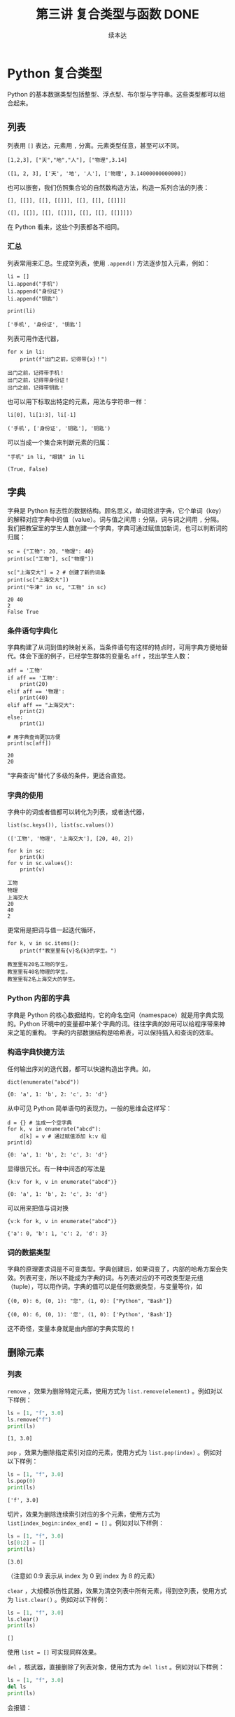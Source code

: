 #+TITLE: 第三讲 复合类型与函数 DONE
#+author: 续本达
#+PROPERTY: header-args :eval never-export :exports both

# 编辑器部分移动到了 0-main.org
* Python 复合类型
  Python 的基本数据类型包括整型、浮点型、布尔型与字符串。这些类型都可以组合起来。
** 列表
   列表用 =[]= 表达，元素用 =,= 分离。元素类型任意，甚至可以不同。
   #+NAME: 1655e631-a2e9-4b71-9c29-88b5f9d54d7d
   #+begin_src ein-python :results output :session https://dpcg.g.airelinux.org/user/xubd/lecture-python.ipynb
     [1,2,3], ["天","地","人"], ["物理",3.14]
   #+end_src

   #+RESULTS: 1655e631-a2e9-4b71-9c29-88b5f9d54d7d
   : ([1, 2, 3], ['天', '地', '人'], ['物理', 3.14000000000000])
   也可以嵌套，我们仿照集合论的自然数构造方法，构造一系列合法的列表：
   #+NAME: 36af3d77-4c07-4ae1-b738-33cffe80c33a
   #+begin_src ein-python :results output :session https://dpcg.g.airelinux.org/user/xubd/lecture-python.ipynb
     [], [[]], [[], [[]]], [[], [[], [[]]]]
   #+end_src

   #+RESULTS: 36af3d77-4c07-4ae1-b738-33cffe80c33a
   : ([], [[]], [[], [[]]], [[], [[], [[]]]])
   在 Python 看来，这些个列表都各不相同。
*** 汇总
    列表常用来汇总。生成空列表，使用 =.append()= 方法逐步加入元素，例如：
    #+NAME: d1c249d8-e2af-443e-bc97-386359b440db
    #+begin_src ein-python :results output :session https://dpcg.g.airelinux.org/user/xubd/lecture-python.ipynb
      li = []
      li.append("手机")
      li.append("身份证")
      li.append("钥匙")

      print(li)
    #+end_src

    #+RESULTS: d1c249d8-e2af-443e-bc97-386359b440db
    : ['手机', '身份证', '钥匙']
    列表可用作迭代器，
    #+NAME: d7e54261-2774-443b-903b-630a5a477512
    #+begin_src ein-python :results output :session https://dpcg.g.airelinux.org/user/xubd/lecture-python.ipynb
      for x in li:
          print(f"出门之前，记得带{x}！")
    #+end_src

    #+RESULTS: d7e54261-2774-443b-903b-630a5a477512
    : 出门之前，记得带手机！
    : 出门之前，记得带身份证！
    : 出门之前，记得带钥匙！
    也可以用下标取出特定的元素，用法与字符串一样：
    #+NAME: c0ee5c3c-eba7-4c57-bc5e-a3e23f9b2012
    #+begin_src ein-python :results output :session https://dpcg.g.airelinux.org/user/xubd/lecture-python.ipynb
      li[0], li[1:3], li[-1]
    #+end_src

    #+RESULTS: c0ee5c3c-eba7-4c57-bc5e-a3e23f9b2012
    : ('手机', ['身份证', '钥匙'], '钥匙')
   可以当成一个集合来判断元素的归属：
   #+NAME: 2e2c9536-e54c-48dd-970b-6d767e4e63f1
   #+begin_src ein-python :results output :session https://dpcg.g.airelinux.org/user/xubd/lecture-python.ipynb
     "手机" in li, "眼镜" in li
   #+end_src

   #+RESULTS: 2e2c9536-e54c-48dd-970b-6d767e4e63f1
   : (True, False)
    
** 字典
   字典是 Python 标志性的数据结构。顾名思义，单词放进字典，它个单词（key）的解释对应字典中的值（value）。词与值之间用 =:= 分隔，词与词之间用 =,= 分隔。我们把教室里的学生人数创建一个字典，字典可通过赋值加新词，也可以判断词的归属：
   #+NAME: 554e13f1-a717-411a-b713-4f58a782542a
   #+begin_src ein-python :results output :session https://dpcg.g.airelinux.org/user/xubd/lecture-python.ipynb
     sc = {"工物": 20, "物理": 40}
     print(sc["工物"], sc["物理"])

     sc["上海交大"] = 2 # 创建了新的词条
     print(sc["上海交大"])
     print("牛津" in sc, "工物" in sc)
   #+end_src

   #+RESULTS: 554e13f1-a717-411a-b713-4f58a782542a
   : 20 40
   : 2
   : False True

*** 条件语句字典化
    字典构建了从词到值的映射关系，当条件语句有这样的特点时，可用字典方便地替代。体会下面的例子，已经学生群体的变量名 =aff= ，找出学生人数：
    #+NAME: 52510fba-71c1-4ad1-bda9-9e8a16bcb5d3
    #+begin_src ein-python :results output :session https://dpcg.g.airelinux.org/user/xubd/lecture-python.ipynb
      aff = '工物'
      if aff == '工物':
          print(20)
      elif aff == '物理':
          print(40)
      elif aff == "上海交大":
          print(2)
      else:
          print(1)

      # 用字典查询更加方便
      print(sc[aff])
    #+end_src

    #+RESULTS: 52510fba-71c1-4ad1-bda9-9e8a16bcb5d3
    : 20
    : 20
    "字典查询"替代了多级的条件，更适合直觉。
*** 字典的使用
    字典中的词或者值都可以转化为列表，或者迭代器，
    #+NAME: 43f85d28-5e0c-429f-bf5f-0df5141cb476
    #+begin_src ein-python :results output :session https://dpcg.g.airelinux.org/user/xubd/lecture-python.ipynb
      list(sc.keys()), list(sc.values())
    #+end_src

    #+RESULTS: 43f85d28-5e0c-429f-bf5f-0df5141cb476
    : (['工物', '物理', '上海交大'], [20, 40, 2])
    #+NAME: bf1cca8b-39f6-4bb3-9b17-2c66ab37b650
    #+begin_src ein-python :results output :session https://dpcg.g.airelinux.org/user/xubd/lecture-python.ipynb
      for k in sc:
          print(k)
      for v in sc.values():
          print(v)
    #+end_src

    #+RESULTS: bf1cca8b-39f6-4bb3-9b17-2c66ab37b650
    : 工物
    : 物理
    : 上海交大
    : 20
    : 40
    : 2
    更常用是把词与值一起迭代循环，
    #+NAME: 1d5ee4bd-12bb-4739-b417-c357b5c1095d
    #+begin_src ein-python :results output :session https://dpcg.g.airelinux.org/user/xubd/lecture-python.ipynb
      for k, v in sc.items():
          print(f"教室里有{v}名{k}的学生。")
    #+end_src

    #+RESULTS: 1d5ee4bd-12bb-4739-b417-c357b5c1095d
    : 教室里有20名工物的学生。
    : 教室里有40名物理的学生。
    : 教室里有2名上海交大的学生。

*** Python 内部的字典
    字典是 Python 的核心数据结构，它的命名空间（namespace）就是用字典实现的。Python 环境中的变量都中某个字典的词。往往字典的妙用可以给程序带来神来之笔的重构。
    字典的内部数据结构是哈希表，可以保持插入和查询的效率。

*** 构造字典快捷方法
    任何输出序对的迭代器，都可以快速构造出字典。如，
    #+NAME: 94f2c2d2-49a9-4a49-9ac1-8bbab8eb3fb1
    #+begin_src ein-python :results output :session https://dpcg.g.airelinux.org/user/xubd/lecture-python.ipynb
      dict(enumerate("abcd"))
    #+end_src

    #+RESULTS: 94f2c2d2-49a9-4a49-9ac1-8bbab8eb3fb1
    : {0: 'a', 1: 'b', 2: 'c', 3: 'd'}
    从中可见 Python 简单语句的表现力。一般的思维会这样写：
    #+NAME: 54b42395-3d32-401e-adc7-e9ad36ec0209
    #+begin_src ein-python :results output :session https://dpcg.g.airelinux.org/user/xubd/lecture-python.ipynb
      d = {} # 生成一个空字典
      for k, v in enumerate("abcd"):
          d[k] = v # 通过赋值添加 k:v 组
      print(d)
    #+end_src

    #+RESULTS: 54b42395-3d32-401e-adc7-e9ad36ec0209
    : {0: 'a', 1: 'b', 2: 'c', 3: 'd'}
    显得很冗长。有一种中间态的写法是
    #+NAME: 130bd24e-c7a2-476a-ad90-6c7035182d0d
    #+begin_src ein-python :results output :session https://dpcg.g.airelinux.org/user/xubd/lecture-python.ipynb
      {k:v for k, v in enumerate("abcd")}
    #+end_src

    #+RESULTS: 130bd24e-c7a2-476a-ad90-6c7035182d0d
    : {0: 'a', 1: 'b', 2: 'c', 3: 'd'}
    可以用来把值与词对换
    #+NAME: 2ee1779d-1e6d-4590-8221-fa8cb28846ec
    #+begin_src ein-python :results output :session https://dpcg.g.airelinux.org/user/xubd/lecture-python.ipynb
      {v:k for k, v in enumerate("abcd")}
    #+end_src

    #+RESULTS: 2ee1779d-1e6d-4590-8221-fa8cb28846ec
    : {'a': 0, 'b': 1, 'c': 2, 'd': 3}

*** 词的数据类型
    字典的原理要求词是不可变类型。字典创建后，如果词变了，内部的哈希方案会失效。列表可变，所以不能成为字典的词。与列表对应的不可改类型是元组（tuple），可以用作词。字典的值可以是任何数据类型，与变量等价，如
    #+NAME: 0e98505a-c63f-4f08-ad80-65449590d4d4
    #+begin_src ein-python :results output :session https://dpcg.g.airelinux.org/user/xubd/lecture-python.ipynb
      {(0, 0): 6, (0, 1): "您", (1, 0): ["Python", "Bash"]}
    #+end_src

    #+RESULTS: 0e98505a-c63f-4f08-ad80-65449590d4d4
    : {(0, 0): 6, (0, 1): '您', (1, 0): ['Python', 'Bash']}
    这不奇怪，变量本身就是由内部的字典实现的！

** 删除元素
*** 列表

=remove= ，效果为删除特定元素，使用方式为 =list.remove(element)= 。例如对以下样例：

#+begin_src python :results output :session local :exports both
  ls = [1, "f", 3.0]
  ls.remove("f")
  print(ls)
#+end_src

#+RESULTS:
: [1, 3.0]

=pop= ，效果为删除指定索引对应的元素，使用方式为 =list.pop(index)= 。例如对以下样例：

#+begin_src python :results output :session local :exports both
  ls = [1, "f", 3.0]
  ls.pop(0)
  print(ls)
#+end_src

#+RESULTS:
: ['f', 3.0]

切片，效果为删除连续索引对应的多个元素，使用方式为 =list[index_begin:index_end] = []= 。例如对以下样例：

#+begin_src python :results output :session local :exports both
  ls = [1, "f", 3.0]
  ls[0:2] = []
  print(ls)
#+end_src

#+RESULTS:
: [3.0]

（注意如 0:9 表示从 index 为 0 到 index 为 8 的元素）

=clear= ，大规模杀伤性武器，效果为清空列表中所有元素，得到空列表，使用方式为 =list.clear()= 。例如对以下样例：

#+begin_src python :results output :session local :exports both
  ls = [1, "f", 3.0]
  ls.clear()
  print(ls)
#+end_src

#+RESULTS:
: []

使用 =list = []= 可实现同样效果。

=del= ，核武器，直接删除了列表对象，使用方式为 =del list= 。例如对以下样例：

#+begin_src python :results output :session local :exports both
  ls = [1, "f", 3.0]
  del ls
  print(ls)
#+end_src

    会报错：
#+begin_example
  Traceback (most recent call last):
    File "<stdin>", line 1, in <module>
  NameError: name 'ls' is not defined
#+end_example

*** 元组
由于元组具有不可变原则，故想通过类似 =remove= 和 =pop= 这样的方式删除元素无法实现。但由于课上介绍过元组可以实现加法（类似并集），故可以通过切片的方式进行删除操作。例如对以下样例：

#+begin_src python :results output :session local :exports both
  tup = (1, 2, 3, 4)

  #删除元素3
  tup = tup[:2] + tup[3:]

  print(tup)
#+end_src

#+RESULTS:
: (1, 2, 4)

与列表类似，可以使用 =tuple = ()= 实现全部元素的清理，也可以使用 =del tuple= 删除整个元组。

*** 字典
不同于列表，字典的索引是通过keys实现的，是无序的，但仍可以通过对keys的索引进行元素的删除，只是不支持切片操作。字典元素的删除主要有以下几种方式：

=pop= ,效果为删除指定索引对应的键值对，使用方式为 =dict.pop(keys)= 。例如对以下样例：

#+begin_src python :results output :session local :exports both
  dictionary = {"A":1, "B":2, "C":3}
  dictionary.pop("A")
  print(dictionary)
#+end_src

#+RESULTS:
: {'B': 2, 'C': 3}

=popitem= ，效果为随机返回并删除一对键值对，但似乎从 =Python3.6= 以后一般认为删除的是最后插入的键值对（类似于栈，FILO），使用方式为 =dict.popitem()= 。例如对以下样例：

#+begin_src python :results output :session local :exports both
  dictionary = {"A":1, "B":2, "C":3, "D":4}
  x = dictionary.popitem()
  print(x, dictionary)
#+end_src

#+RESULTS:
: ('D', 4) {'A': 1, 'B': 2, 'C': 3}

=clear= ，与列表类似，在此不再赘述，同样可以使用 =dict = {}= 替代。

=del= ，与列表类似，在此不再赘述。

* Python 的运行模式
  在命令行输入 python3 进入的是交互模式，每输入一个指令，都即时得到结果。这个环境称为“REPL”，即 “Read-Evaluate-Print-Loop”，命令行界面也属此类。交互界面更适合探索和试验。
  批处理模式可以批量执行命令，组成批量命令的文件叫做“脚本”，也是广义上的程序。因为脚本运行时没有 REPL 部分，可以不受人干涉，适用于处理大量数据。
  在实践中，经常在交互模式中探索出正确的指令，再把这些指令收集起来，形成脚本，自动地批处理运行。因为脚本应用于无人值守的环境，输入与输出就应当自动进行，只是根据提示交互地输入就远远不够了。
  另一种从外界给程序传递信息的方式是调用参数。Python 把调用时的参数传递给了特定的字符串列表 =sys.argv= 。通过 =sys.argv[1]= ， =sys.argv[2]= 取得第一、第二个参数。
** 调试
  在 REPL 与 Python 的解释器进行交互，是个区别于编译型语言很有效的调试环境。分析程序中可疑的程序片断，放在 REPL 中观察它的行为，是找到问题的好方法。
  在有问题的脚本运行时给 =python3= 加上 =-i= 选项，含义是“iteractive”，例如 =python3 -i prime.py= 。这可让脚本出错或结束后不退出，留在 REPL 的环境中，提供给我们程序恰好出问题时的“案发现场”来寻找诱因。

** Jupyter 环境
   Python 有一个新兴的运行环境，叫做 Jupyter。本课之所以没有以 Jupyter 起步，是因为它只在教学和交互探索中有效，不适合大数据处理。Jupyter 对用户隐藏的细节，在科学数据中是必要的。但是 Jupyter 有它的优点，是图片、文字与程序的混排，对非专业用户直观友好。它是 literate programming ，是一次原则的体现，我们在 [[文档]] 一节深入讨论。
   Jupyter 从 IPython 项目起步，把交互境放到了网页上。在直观的优点之上，它带的困扰是写长的程序时，网页是很糟糕的环境，远远不如完整的编辑器的功能。 Emacs 和 VSCode 的 Jupyter 扩展，在一定程序上缓解了这一问题，使我们写 Jupyter 的程序时，可以用强大的编辑功能替代网页。
   Jupyter 支持 Python 之外的运行环境，是一款值得探索的辅助工具。

* Python 函数
  一直以来，函数都是程序的基本组成部分，是由多段指令组成的功能单元，与数学函数有类似之处。函数给程序划分了逻辑层次，在函数内我们关注函数的实现方法，在函数外我们关注它的使用方法并重复调用，有助于实践“一次”原则。

  Python 定义函数的语法如下：
  #+NAME: 56438852-3a7b-4173-b2f3-64703c75ccf7
  #+begin_src ein-python :results output :session https://dpcg.g.airelinux.org/user/xubd/lecture-python.ipynb
    def add(x, y):
        print(f"x is {x} and y is {y}")
        return x + y  # Return values with a return statement
    add(3, 5)
  #+end_src

  #+RESULTS: 56438852-3a7b-4173-b2f3-64703c75ccf7
  : x is 3 and y is 5
  : 8
  关键字 =def= 跟一个带 =(...):= 的表达式。返回值用 =return= 给出。外部调用 =add(3,5)= 在函数的入口， =x= 和 =y= 被赋予 3 和 5。

  再举一个例子，
  #+NAME: 55304ee6-050e-4677-b4ec-d631a8f05816
  #+begin_src ein-python :results output :session https://dpcg.g.airelinux.org/user/xubd/lecture-python.ipynb
    def swap(x, y):
        return y, x
    a = '左'
    b = '右'

    print(a,b)
    a, b = swap(a,b)
    print(a,b)
  #+end_src

  #+RESULTS: 55304ee6-050e-4677-b4ec-d631a8f05816
  : 左 右
  : 右 左
  在调用 =swap()= 函数的一步， =x= 被赋予 =a= 的值“左”， =y= 被赋予“右”。经过函数计算，得到的返回值是交换的结果“右”、“左”，用于覆盖 =a= 和 =b= 的值。这个函数返回了两个值，在 Python 的内部表示为一个元组。在函数的内与外，变量有各自的定义范围，这使得我们不论从内还是从外看来，都有完整的逻辑。
*** 函数命名空间
    函数内与函数外的命名空间相互独立。看下面的例子，
    #+NAME: bafdc9e1-560f-469a-9c14-fe0b9d3d285c
    #+begin_src ein-python :results output :session https://dpcg.g.airelinux.org/user/xubd/lecture-python.ipynb
      x = 1
      def scope():
          x = 2
      scope()
      print(x)
    #+end_src

    #+RESULTS: bafdc9e1-560f-469a-9c14-fe0b9d3d285c
    : 1

    scope() 函数内的变量 x ，与外部独立。变量是由字典实现的，函数内与函数外的变量分属于不同的字典。函数从内部操作它外部的变量，是不鼓励的，一定要做时，使用 =global= 标识符：
    #+NAME: 9edd2183-3717-4b64-919c-db8cbe8beb7c
    #+begin_src ein-python :results output :session https://dpcg.g.airelinux.org/user/xubd/lecture-python.ipynb
      x = 1
      def scope():
           global x
           x = 2
      scope()
      print(x)
    #+end_src

    #+RESULTS: 9edd2183-3717-4b64-919c-db8cbe8beb7c
    : 2

*** 元组赋值
  值得注意一点， Python 可以通过对元组赋值的形式，实现元组各元素赋值。
  #+NAME: e867d63a-7914-4032-9e1a-ed3aaead8f36
  #+begin_src ein-python :results output :session https://dpcg.g.airelinux.org/user/xubd/lecture-python.ipynb
    print(a, b)
    a, b = b, a # 是 (a, b) = (b, a) 的简写
    print(a, b)
  #+end_src

  #+RESULTS: e867d63a-7914-4032-9e1a-ed3aaead8f36
  : 左 右
  : 右 左
  这使得置换变量的值非常简单直接，因为否则要引入中间变量，这样写，
  #+NAME: 9bd62b99-3a2e-44e5-bd33-b79d2f52f562
  #+begin_src ein-python :results output :session https://dpcg.g.airelinux.org/user/xubd/lecture-python.ipynb
    print(a, b)
    tmp = a
    a = b
    b = tmp
    print(a, b)
  #+end_src

  #+RESULTS: 9bd62b99-3a2e-44e5-bd33-b79d2f52f562
  : 左 右
  : 右 左
  十分不便。

*** 函数的调用
    函数可供大批量调用。使用 =map= 来自然定义一个作用在迭代器上的函数，是分别把它作用到每个元素后返回值组成的迭代器。例如把列表看作迭代器，
    #+NAME: e83d05ff-392c-4dc1-acd1-248063b9b432
    #+begin_src ein-python :results output :session https://dpcg.g.airelinux.org/user/xubd/lecture-python.ipynb
      def squared(x):
          return x*x

      list(map(squared, [1, 2, 3, 4]))
    #+end_src

    #+RESULTS: e83d05ff-392c-4dc1-acd1-248063b9b432
    : [1, 4, 9, 16]
    它把一列数字逐个取平方。 =map()= 返回的迭代器，交给 =list()= 转换成了列表输出。

    等价于直接用迭代器输入，
    #+NAME: 16d3d71a-76c3-429a-b217-7c5a8d21b7ce
    #+begin_src ein-python :results output :session https://dpcg.g.airelinux.org/user/xubd/lecture-python.ipynb
      list(map(squared, range(1, 5)))
    #+end_src

    #+RESULTS: 16d3d71a-76c3-429a-b217-7c5a8d21b7ce
    : [1, 4, 9, 16]

*** 无名函数
    如果函数名不重要，可以直接把函数无名化定义嵌入到语句中。
    #+NAME: 823dd2b0-a2f2-44ed-a87b-384c5533541b
    #+begin_src ein-python :results output :session https://dpcg.g.airelinux.org/user/xubd/lecture-python.ipynb
      list(map(lambda x: x*x, range(1,5)))
    #+end_src

    #+RESULTS: 823dd2b0-a2f2-44ed-a87b-384c5533541b
    : [1, 4, 9, 16]
    省去了函数名， =return= 等。  =lambda= 的名字来自理论计算机科学的 lambda calculus 理论，函数式程序的基础。



* 文档
** 注释
   注释由半角的“#”引出，多行注释用多个“#”：
   #+NAME: 70e65a46-9e12-4c4d-b122-dc42590a25ae
   #+begin_src ein-python :results output :session https://dpcg.g.airelinux.org/user/xubd/lecture-python.ipynb
    # 高精度整数举例
    #
    2**1000
   #+end_src

   #+RESULTS: 70e65a46-9e12-4c4d-b122-dc42590a25ae
   : 10715086071862673209484250490600018105614048117055336074437503883703510511249361224931983788156958581275946729175531468251871452856923140435984577574698574803934567774824230985421074605062371141877954182153046474983581941267398767559165543946077062914571196477686542167660429831652624386837205668069376

   要让程序易于被人理解，一方面应提升和打磨代码风格，让程序本身的逻辑易懂，另一方面，对不明显的程序段落，通过注释来解释。
** 函数的文档
   函数是代码复用的单元，这意味着我们经常会用到别人创作的函数，以节省精力，站在巨人或者一群小矮人的肩膀上。函数定义后紧接的字符串是它的文档，它被特殊对待，由 =help()= 读取输出：
   #+NAME: d28f616f-8011-4581-b76f-2a4e1201ff8e
   #+begin_src ein-python :results output :session https://dpcg.g.airelinux.org/user/xubd/lecture-python.ipynb
     def spherical_harmonic_fitter(grid, order):
         "求球谐函数拟合的系数"
    
         # 具体实现省略
         pass

     help(spherical_harmonic_fitter)
   #+end_src

   #+RESULTS: d28f616f-8011-4581-b76f-2a4e1201ff8e
   : Help on function spherical_harmonic_fitter in module __main__:
   : 
   : spherical_harmonic_fitter(grid, order)
   :     求球谐函数拟合的系数
   : 
   帮助告诉我们，在 “__main__” 模块（程序默认环境）的名字空间里，有这个函数。

   一行的帮助有些单薄。函数的文档，由他人使用，文档写得越详细越好。对复杂的函数而言，函数的帮助需要长篇大论。Python 的多行字符串，正好胜任这一点。多行字符串以三个引号开始，三个引号结束，单引号双引号皆可。三引号设计恰好不与人类语言冲突。
   #+NAME: 1a8eb1cc-c051-47f1-b3cf-142b12da0378
   #+begin_src ein-python :results output :session https://dpcg.g.airelinux.org/user/xubd/lecture-python.ipynb
     def spherical_harmonic_fitter(grid, order):
         '''
         求球谐函数拟合的系数
    
         输入
         ~~~
         grid: 球面上连续函数在固定格点上的取值
         order: 拟合时球谐函数近似截断的阶数
    
         输出
         ~~~
         拟合系数矩阵
         '''
    
         # 具体实现省略
         pass

     help(spherical_harmonic_fitter)
   #+end_src

   #+RESULTS: 1a8eb1cc-c051-47f1-b3cf-142b12da0378
   #+begin_example
   Help on function spherical_harmonic_fitter in module __main__:

   spherical_harmonic_fitter(grid, order)
       求球谐函数拟合的系数

       输入
       ~~~
       grid: 球面上连续函数在固定格点上的取值
       order: 拟合时球谐函数近似截断的阶数

       输出
       ~~~
       拟合系数矩阵

   #+end_example
   这个例子里，我们把文档写得更加详细。不仅有标题，还详细注明了输入和输出的含义。调用函数的人——可能是队友也可能是未来的自己——应当在不阅读的原代码的前提下，顺利使用它们。即使在写作程序时，感觉很显然，也应该认真撰写文档。在例子中，我们用多行字符串写出，函数在固定格点上取值，定义了输入变量 order 的含义，输出的意义是系统。
** 标准库中的文档
   Python 的标准库非常重视文档，几乎所有的函数都带有详细的排版精美的多行字符串说明。
   #+NAME: ee4df6b1-62ca-42c5-8306-22f8d088f66a
   #+begin_src ein-python :results output :session https://dpcg.g.airelinux.org/user/xubd/lecture-python.ipynb
     help(int)
   #+end_src

   #+RESULTS: ee4df6b1-62ca-42c5-8306-22f8d088f66a
   #+begin_example
   Help on class int in module builtins:

   class int(object)
    |  int([x]) -> integer
    |  int(x, base=10) -> integer
    |  
    |  Convert a number or string to an integer, or return 0 if no arguments
    |  are given.  If x is a number, return x.__int__().  For floating point
    |  numbers, this truncates towards zero.
    |  
    |  If x is not a number or if base is given, then x must be a string,
    |  bytes, or bytearray instance representing an integer literal in the
    |  given base.  The literal can be preceded by '+' or '-' and be surrounded
    |  by whitespace.  The base defaults to 10.  Valid bases are 0 and 2-36.
    |  Base 0 means to interpret the base from the string as an integer literal.
    |  >>> int('0b100', base=0)
    |  4
    |  
    |  Built-in subclasses:
    |      bool
    |  
    |  Methods defined here:
    |  
    |  __abs__(self, /)
    |      abs(self)
    |  
    |  __add__(self, value, /)
    |      Return self+value.
    |  
    |  __and__(self, value, /)
    |      Return self&value.
    |  
    |  __bool__(self, /)
    |      self != 0
    |  
    |  __ceil__(...)
    |      Ceiling of an Integral returns itself.
    |  
    |  __divmod__(self, value, /)
    |      Return divmod(self, value).
    |  
    |  __eq__(self, value, /)
    |      Return self==value.
    |  
    |  __float__(self, /)
    |      float(self)
    |  
    |  __floor__(...)
    |      Flooring an Integral returns itself.
    |  
    |  __floordiv__(self, value, /)
    |      Return self//value.
    |  
    |  __format__(self, format_spec, /)
    |      Default object formatter.
    |  
    |  __ge__(self, value, /)
    |      Return self>=value.
    |  
    |  __getattribute__(self, name, /)
    |      Return getattr(self, name).
    |  
    |  __getnewargs__(self, /)
    |  
    |  __gt__(self, value, /)
    |      Return self>value.
    |  
    |  __hash__(self, /)
    |      Return hash(self).
    |  
    |  __index__(self, /)
    |      Return self converted to an integer, if self is suitable for use as an index into a list.
    |  
    |  __int__(self, /)
    |      int(self)
    |  
    |  __invert__(self, /)
    |      ~self
    |  
    |  __le__(self, value, /)
    |      Return self<=value.
    |  
    |  __lshift__(self, value, /)
    |      Return self<<value.
    |  
    |  __lt__(self, value, /)
    |      Return self<value.
    |  
    |  __mod__(self, value, /)
    |      Return self%value.
    |  
    |  __mul__(self, value, /)
    |      Return self*value.
    |  
    |  __ne__(self, value, /)
    |      Return self!=value.
    |  
    |  __neg__(self, /)
    |      -self
    |  
    |  __or__(self, value, /)
    |      Return self|value.
    |  
    |  __pos__(self, /)
    |      +self
    |  
    |  __pow__(self, value, mod=None, /)
    |      Return pow(self, value, mod).
    |  
    |  __radd__(self, value, /)
    |      Return value+self.
    |  
    |  __rand__(self, value, /)
    |      Return value&self.
    |  
    |  __rdivmod__(self, value, /)
    |      Return divmod(value, self).
    |  
    |  __repr__(self, /)
    |      Return repr(self).
    |  
    |  __rfloordiv__(self, value, /)
    |      Return value//self.
    |  
    |  __rlshift__(self, value, /)
    |      Return value<<self.
    |  
    |  __rmod__(self, value, /)
    |      Return value%self.
    |  
    |  __rmul__(self, value, /)
    |      Return value*self.
    |  
    |  __ror__(self, value, /)
    |      Return value|self.
    |  
    |  __round__(...)
    |      Rounding an Integral returns itself.
    |      Rounding with an ndigits argument also returns an integer.
    |  
    |  __rpow__(self, value, mod=None, /)
    |      Return pow(value, self, mod).
    |  
    |  __rrshift__(self, value, /)
    |      Return value>>self.
    |  
    |  __rshift__(self, value, /)
    |      Return self>>value.
    |  
    |  __rsub__(self, value, /)
    |      Return value-self.
    |  
    |  __rtruediv__(self, value, /)
    |      Return value/self.
    |  
    |  __rxor__(self, value, /)
    |      Return value^self.
    |  
    |  __sizeof__(self, /)
    |      Returns size in memory, in bytes.
    |  
    |  __sub__(self, value, /)
    |      Return self-value.
    |  
    |  __truediv__(self, value, /)
    |      Return self/value.
    |  
    |  __trunc__(...)
    |      Truncating an Integral returns itself.
    |  
    |  __xor__(self, value, /)
    |      Return self^value.
    |  
    |  as_integer_ratio(self, /)
    |      Return integer ratio.
    |      
    |      Return a pair of integers, whose ratio is exactly equal to the original int
    |      and with a positive denominator.
    |      
    |      >>> (10).as_integer_ratio()
    |      (10, 1)
    |      >>> (-10).as_integer_ratio()
    |      (-10, 1)
    |      >>> (0).as_integer_ratio()
    |      (0, 1)
    |  
    |  bit_length(self, /)
    |      Number of bits necessary to represent self in binary.
    |      
    |      >>> bin(37)
    |      '0b100101'
    |      >>> (37).bit_length()
    |      6
    |  
    |  conjugate(...)
    |      Returns self, the complex conjugate of any int.
    |  
    |  to_bytes(self, /, length, byteorder, *, signed=False)
    |      Return an array of bytes representing an integer.
    |      
    |      length
    |        Length of bytes object to use.  An OverflowError is raised if the
    |        integer is not representable with the given number of bytes.
    |      byteorder
    |        The byte order used to represent the integer.  If byteorder is 'big',
    |        the most significant byte is at the beginning of the byte array.  If
    |        byteorder is 'little', the most significant byte is at the end of the
    |        byte array.  To request the native byte order of the host system, use
    |        `sys.byteorder' as the byte order value.
    |      signed
    |        Determines whether two's complement is used to represent the integer.
    |        If signed is False and a negative integer is given, an OverflowError
    |        is raised.
    |  
    |  ----------------------------------------------------------------------
    |  Class methods defined here:
    |  
    |  from_bytes(bytes, byteorder, *, signed=False) from builtins.type
    |      Return the integer represented by the given array of bytes.
    |      
    |      bytes
    |        Holds the array of bytes to convert.  The argument must either
    |        support the buffer protocol or be an iterable object producing bytes.
    |        Bytes and bytearray are examples of built-in objects that support the
    |        buffer protocol.
    |      byteorder
    |        The byte order used to represent the integer.  If byteorder is 'big',
    |        the most significant byte is at the beginning of the byte array.  If
    |        byteorder is 'little', the most significant byte is at the end of the
    |        byte array.  To request the native byte order of the host system, use
    |        `sys.byteorder' as the byte order value.
    |      signed
    |        Indicates whether two's complement is used to represent the integer.
    |  
    |  ----------------------------------------------------------------------
    |  Static methods defined here:
    |  
    |  __new__(*args, **kwargs) from builtins.type
    |      Create and return a new object.  See help(type) for accurate signature.
    |  
    |  ----------------------------------------------------------------------
    |  Data descriptors defined here:
    |  
    |  denominator
    |      the denominator of a rational number in lowest terms
    |  
    |  imag
    |      the imaginary part of a complex number
    |  
    |  numerator
    |      the numerator of a rational number in lowest terms
    |  
    |  real
    |      the real part of a complex number

   #+end_example

   Python 的[[https://docs.python.org/3/][文档网站]]的内容，就是由这些代码中的函数文档生成。这种把人类可读和机器可读的文字写在一起的思想，叫做“literate programming”，目标是让程序既适合被机器执行，也适合被人类阅读。修改程序与修改文档要保持同步。相反，如果程序与文档写在不同地方，甚至由不同的人来撰写，那么大概率经年累月，它们会有很大出入，使用文档失去了应有的价值。因此从一开始贯彻 literate programming 的原则，有助于长远的程序可读性和易用性，注意体会其中的“一次”原则：文档和程序在说同一件事情，我们只在一个地方把它们全都写出来。
   在通过书籍或课程系统性地对 Python 语言和环境的整形把握之后， 随手查阅 =help()= 所得的在线帮助非常实用，是灵活的“工具书”。我们有了基础之后，可以借助这个强大的帮助系统边学边用，学习和工作效率都会很高。


